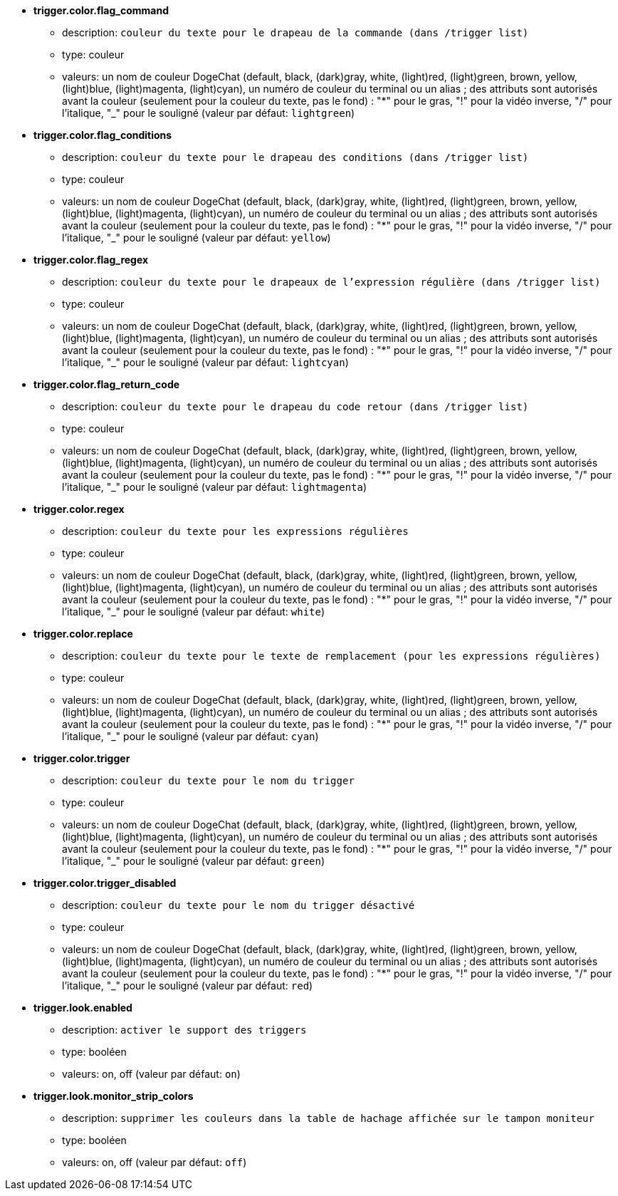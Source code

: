 //
// This file is auto-generated by script docgen.py.
// DO NOT EDIT BY HAND!
//
* [[option_trigger.color.flag_command]] *trigger.color.flag_command*
** description: `couleur du texte pour le drapeau de la commande (dans /trigger list)`
** type: couleur
** valeurs: un nom de couleur DogeChat (default, black, (dark)gray, white, (light)red, (light)green, brown, yellow, (light)blue, (light)magenta, (light)cyan), un numéro de couleur du terminal ou un alias ; des attributs sont autorisés avant la couleur (seulement pour la couleur du texte, pas le fond) : "*" pour le gras, "!" pour la vidéo inverse, "/" pour l'italique, "_" pour le souligné (valeur par défaut: `lightgreen`)

* [[option_trigger.color.flag_conditions]] *trigger.color.flag_conditions*
** description: `couleur du texte pour le drapeau des conditions (dans /trigger list)`
** type: couleur
** valeurs: un nom de couleur DogeChat (default, black, (dark)gray, white, (light)red, (light)green, brown, yellow, (light)blue, (light)magenta, (light)cyan), un numéro de couleur du terminal ou un alias ; des attributs sont autorisés avant la couleur (seulement pour la couleur du texte, pas le fond) : "*" pour le gras, "!" pour la vidéo inverse, "/" pour l'italique, "_" pour le souligné (valeur par défaut: `yellow`)

* [[option_trigger.color.flag_regex]] *trigger.color.flag_regex*
** description: `couleur du texte pour le drapeaux de l'expression régulière (dans /trigger list)`
** type: couleur
** valeurs: un nom de couleur DogeChat (default, black, (dark)gray, white, (light)red, (light)green, brown, yellow, (light)blue, (light)magenta, (light)cyan), un numéro de couleur du terminal ou un alias ; des attributs sont autorisés avant la couleur (seulement pour la couleur du texte, pas le fond) : "*" pour le gras, "!" pour la vidéo inverse, "/" pour l'italique, "_" pour le souligné (valeur par défaut: `lightcyan`)

* [[option_trigger.color.flag_return_code]] *trigger.color.flag_return_code*
** description: `couleur du texte pour le drapeau du code retour (dans /trigger list)`
** type: couleur
** valeurs: un nom de couleur DogeChat (default, black, (dark)gray, white, (light)red, (light)green, brown, yellow, (light)blue, (light)magenta, (light)cyan), un numéro de couleur du terminal ou un alias ; des attributs sont autorisés avant la couleur (seulement pour la couleur du texte, pas le fond) : "*" pour le gras, "!" pour la vidéo inverse, "/" pour l'italique, "_" pour le souligné (valeur par défaut: `lightmagenta`)

* [[option_trigger.color.regex]] *trigger.color.regex*
** description: `couleur du texte pour les expressions régulières`
** type: couleur
** valeurs: un nom de couleur DogeChat (default, black, (dark)gray, white, (light)red, (light)green, brown, yellow, (light)blue, (light)magenta, (light)cyan), un numéro de couleur du terminal ou un alias ; des attributs sont autorisés avant la couleur (seulement pour la couleur du texte, pas le fond) : "*" pour le gras, "!" pour la vidéo inverse, "/" pour l'italique, "_" pour le souligné (valeur par défaut: `white`)

* [[option_trigger.color.replace]] *trigger.color.replace*
** description: `couleur du texte pour le texte de remplacement (pour les expressions régulières)`
** type: couleur
** valeurs: un nom de couleur DogeChat (default, black, (dark)gray, white, (light)red, (light)green, brown, yellow, (light)blue, (light)magenta, (light)cyan), un numéro de couleur du terminal ou un alias ; des attributs sont autorisés avant la couleur (seulement pour la couleur du texte, pas le fond) : "*" pour le gras, "!" pour la vidéo inverse, "/" pour l'italique, "_" pour le souligné (valeur par défaut: `cyan`)

* [[option_trigger.color.trigger]] *trigger.color.trigger*
** description: `couleur du texte pour le nom du trigger`
** type: couleur
** valeurs: un nom de couleur DogeChat (default, black, (dark)gray, white, (light)red, (light)green, brown, yellow, (light)blue, (light)magenta, (light)cyan), un numéro de couleur du terminal ou un alias ; des attributs sont autorisés avant la couleur (seulement pour la couleur du texte, pas le fond) : "*" pour le gras, "!" pour la vidéo inverse, "/" pour l'italique, "_" pour le souligné (valeur par défaut: `green`)

* [[option_trigger.color.trigger_disabled]] *trigger.color.trigger_disabled*
** description: `couleur du texte pour le nom du trigger désactivé`
** type: couleur
** valeurs: un nom de couleur DogeChat (default, black, (dark)gray, white, (light)red, (light)green, brown, yellow, (light)blue, (light)magenta, (light)cyan), un numéro de couleur du terminal ou un alias ; des attributs sont autorisés avant la couleur (seulement pour la couleur du texte, pas le fond) : "*" pour le gras, "!" pour la vidéo inverse, "/" pour l'italique, "_" pour le souligné (valeur par défaut: `red`)

* [[option_trigger.look.enabled]] *trigger.look.enabled*
** description: `activer le support des triggers`
** type: booléen
** valeurs: on, off (valeur par défaut: `on`)

* [[option_trigger.look.monitor_strip_colors]] *trigger.look.monitor_strip_colors*
** description: `supprimer les couleurs dans la table de hachage affichée sur le tampon moniteur`
** type: booléen
** valeurs: on, off (valeur par défaut: `off`)
